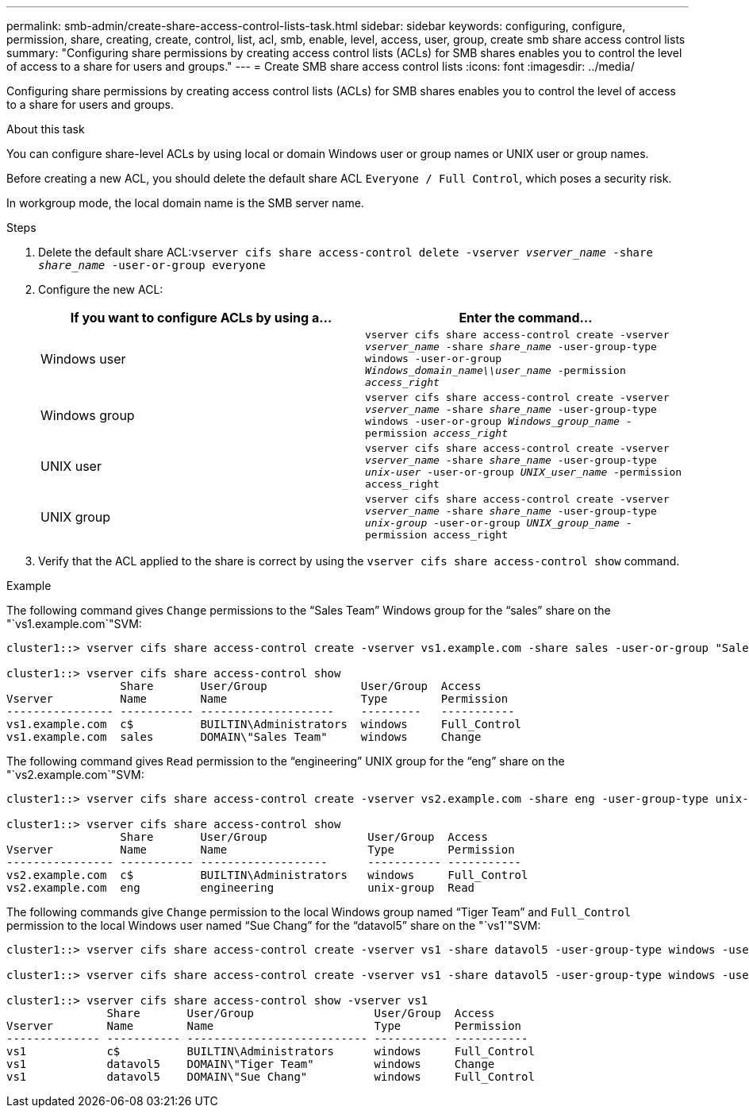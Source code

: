 ---
permalink: smb-admin/create-share-access-control-lists-task.html
sidebar: sidebar
keywords: configuring, configure, permission, share, creating, create, control, list, acl, smb, enable, level, access, user, group, create smb share access control lists
summary: "Configuring share permissions by creating access control lists (ACLs) for SMB shares enables you to control the level of access to a share for users and groups."
---
= Create SMB share access control lists
:icons: font
:imagesdir: ../media/

[.lead]
Configuring share permissions by creating access control lists (ACLs) for SMB shares enables you to control the level of access to a share for users and groups.

.About this task

You can configure share-level ACLs by using local or domain Windows user or group names or UNIX user or group names.

Before creating a new ACL, you should delete the default share ACL `Everyone / Full Control`, which poses a security risk.

In workgroup mode, the local domain name is the SMB server name.

.Steps

. Delete the default share ACL:``vserver cifs share access-control delete -vserver _vserver_name_ -share _share_name_ -user-or-group everyone``
. Configure the new ACL:
+
[options="header"]
|===
| If you want to configure ACLs by using a...| Enter the command...
a|
Windows user
a|
`vserver cifs share access-control create -vserver _vserver_name_ -share _share_name_ -user-group-type windows -user-or-group _Windows_domain_name\\user_name_ -permission _access_right_`
a|
Windows group
a|
`vserver cifs share access-control create -vserver _vserver_name_ -share _share_name_ -user-group-type windows -user-or-group _Windows_group_name_ -permission _access_right_`
a|
UNIX user
a|
`vserver cifs share access-control create -vserver _vserver_name_ -share _share_name_ -user-group-type _unix-user_ -user-or-group _UNIX_user_name_ -permission access_right`
a|
UNIX group
a|
`vserver cifs share access-control create -vserver _vserver_name_ -share _share_name_ -user-group-type _unix-group_ -user-or-group _UNIX_group_name_ -permission access_right`
|===

. Verify that the ACL applied to the share is correct by using the `vserver cifs share access-control show` command.

.Example

The following command gives `Change` permissions to the "`Sales Team`" Windows group for the "`sales`" share on the "`vs1.example.com`"SVM:

----
cluster1::> vserver cifs share access-control create -vserver vs1.example.com -share sales -user-or-group "Sales Team" -permission Change

cluster1::> vserver cifs share access-control show
                 Share       User/Group              User/Group  Access
Vserver          Name        Name                    Type        Permission
---------------- ----------- --------------------    ---------   -----------
vs1.example.com  c$          BUILTIN\Administrators  windows     Full_Control
vs1.example.com  sales       DOMAIN\"Sales Team"     windows     Change
----

The following command gives `Read` permission to the "`engineering`" UNIX group for the "`eng`" share on the "`vs2.example.com`"SVM:

----
cluster1::> vserver cifs share access-control create -vserver vs2.example.com -share eng -user-group-type unix-group -user-or-group  eng -permission Read

cluster1::> vserver cifs share access-control show
                 Share       User/Group               User/Group  Access
Vserver          Name        Name                     Type        Permission
---------------- ----------- -------------------      ----------- -----------
vs2.example.com  c$          BUILTIN\Administrators   windows     Full_Control
vs2.example.com  eng         engineering              unix-group  Read
----

The following commands give `Change` permission to the local Windows group named "`Tiger Team`" and `Full_Control` permission to the local Windows user named "`Sue Chang`" for the "`datavol5`" share on the "`vs1`"SVM:

----
cluster1::> vserver cifs share access-control create -vserver vs1 -share datavol5 -user-group-type windows -user-or-group "Tiger Team" -permission Change

cluster1::> vserver cifs share access-control create -vserver vs1 -share datavol5 -user-group-type windows -user-or-group "Sue Chang" -permission Full_Control

cluster1::> vserver cifs share access-control show -vserver vs1
               Share       User/Group                  User/Group  Access
Vserver        Name        Name                        Type        Permission
-------------- ----------- --------------------------- ----------- -----------
vs1            c$          BUILTIN\Administrators      windows     Full_Control
vs1            datavol5    DOMAIN\"Tiger Team"         windows     Change
vs1            datavol5    DOMAIN\"Sue Chang"          windows     Full_Control
----
